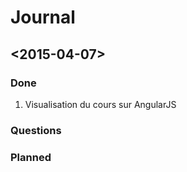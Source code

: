 * Journal
** <2015-04-07>
*** Done
**** Visualisation du cours sur AngularJS
*** Questions
*** Planned
